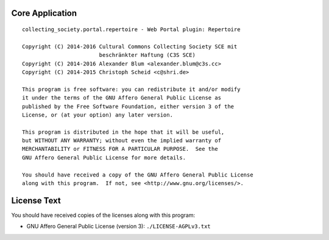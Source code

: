 Core Application
================

::

    collecting_society.portal.repertoire - Web Portal plugin: Repertoire

    Copyright (C) 2014-2016 Cultural Commons Collecting Society SCE mit
                            beschränkter Haftung (C3S SCE)
    Copyright (C) 2014-2016 Alexander Blum <alexander.blum@c3s.cc>
    Copyright (C) 2014-2015 Christoph Scheid <c@shri.de>

    This program is free software: you can redistribute it and/or modify
    it under the terms of the GNU Affero General Public License as
    published by the Free Software Foundation, either version 3 of the
    License, or (at your option) any later version.

    This program is distributed in the hope that it will be useful,
    but WITHOUT ANY WARRANTY; without even the implied warranty of
    MERCHANTABILITY or FITNESS FOR A PARTICULAR PURPOSE.  See the
    GNU Affero General Public License for more details.

    You should have received a copy of the GNU Affero General Public License
    along with this program.  If not, see <http://www.gnu.org/licenses/>.


License Text
============

You should have received copies of the licenses along with this program:

- GNU Affero General Public License (version 3): ``./LICENSE-AGPLv3.txt``
